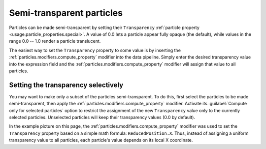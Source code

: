 .. _howto.transparent_particles:

Semi-transparent particles
==========================

.. image:: /images/howtos/semitransparent_particles.*
   :width: 40%
   :align: right

Particles can be made semi-transparent by setting their ``Transparency`` :ref:`particle property <usage.particle_properties.special>`.
A value of 0.0 lets a particle appear fully opaque (the default), while values in the range 0.0 -- 1.0 render a particle translucent.

The easiest way to set the ``Transparency`` property to some value is by inserting the :ref:`particles.modifiers.compute_property` modifier into the data pipeline.
Simply enter the desired transparency value into the expression field and the :ref:`particles.modifiers.compute_property` 
modifier will assign that value to all particles.

Setting the transparency selectively
""""""""""""""""""""""""""""""""""""

You may want to make only a subset of the particles semi-transparent. To do this, first select the particles to be made semi-transparent, 
then apply the :ref:`particles.modifiers.compute_property` modifier. Activate its :guilabel:`Compute only for selected particles` option to restrict the assignment of the 
new ``Transparency`` value only to the currently selected particles. Unselected particles will keep their transparency values (0.0 by default).

In the example picture on this page, the :ref:`particles.modifiers.compute_property` 
modifier was used to set the ``Transparency`` property based on a simple math formula: ``ReducedPosition.X``.
Thus, instead of assigning a uniform transparency value to all particles, each particle's value depends on its local X coordinate.
